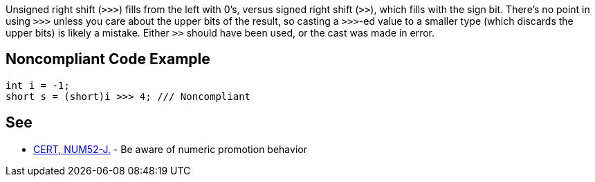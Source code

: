 Unsigned right shift (``++>>>++``) fills from the left with 0's, versus signed right shift (``++>>++``), which fills with the sign bit. There's no point in using ``++>>>++`` unless you care about the upper bits of the result, so casting a ``++>>>++``-ed value to a smaller type (which discards the upper bits) is likely a mistake. Either ``++>>++`` should have been used, or the cast was made in error.


== Noncompliant Code Example

----
int i = -1;
short s = (short)i >>> 4; /// Noncompliant
----


== See

* https://wiki.sei.cmu.edu/confluence/x/kDZGBQ[CERT, NUM52-J.] - Be aware of numeric promotion behavior 

